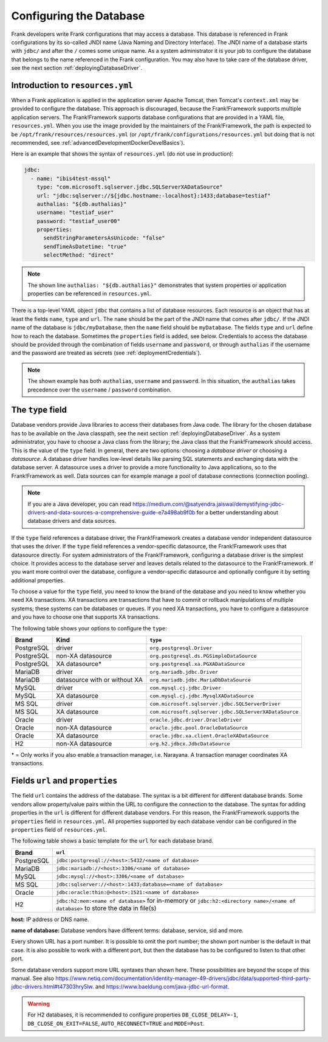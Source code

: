 .. _deployingDatabase:

Configuring the Database
========================

Frank developers write Frank configurations that may access a database. This database is referenced in Frank configurations by its so-called JNDI name (Java Naming and Directory Interface). The JNDI name of a database starts with ``jdbc/`` and after the ``/`` comes some unique name. As a system administrator it is your job to configure the database that belongs to the name referenced in the Frank configuration. You may also have to take care of the database driver, see the next section :ref:`deployingDatabaseDriver`.

Introduction to ``resources.yml``
---------------------------------

When a Frank application is applied in the application server Apache Tomcat, then Tomcat's ``context.xml`` may be provided to configure the database. This approach is discouraged, because the Frank!Framework supports multiple application servers. The Frank!Framework supports database configurations that are provided in a YAML file, ``resources.yml``. When you use the image provided by the maintainers of the Frank!Framework, the path is expected to be ``/opt/frank/resources/resources.yml`` (or ``/opt/frank/configurations/resources.yml`` but doing that is not recommended, see :ref:`advancedDevelopmentDockerDevelBasics`).

Here is an example that shows the syntax of ``resources.yml`` (do not use in production):

.. code-block:: none

   jdbc:
     - name: "ibis4test-mssql"
       type: "com.microsoft.sqlserver.jdbc.SQLServerXADataSource"
       url: "jdbc:sqlserver://${jdbc.hostname:-localhost}:1433;database=testiaf"
       authalias: "${db.authalias}"
       username: "testiaf_user"
       password: "testiaf_user00"
       properties:
         sendStringParametersAsUnicode: "false"
         sendTimeAsDatetime: "true"
         selectMethod: "direct"

.. NOTE::

   The shown line ``authalias: "${db.authalias}"`` demonstrates that system properties or application properties can be referenced in ``resources.yml``.

There is a top-level YAML object ``jdbc`` that contains a list of database resources. Each resource is an object that has at least the fields ``name``, ``type`` and ``url``. The ``name`` should be the part of the JNDI name that comes after ``jdbc/``. If the JNDI name of the database is ``jdbc/myDatabase``, then the ``name`` field should be ``myDatabase``. The fields ``type`` and ``url`` define how to reach the database. Sometimes the ``properties`` field is added, see below. Credentials to access the database should be provided through the combination of fields ``username`` and ``password``, or through ``authalias`` if the username and the password are treated as secrets (see :ref:`deploymentCredentials`).

.. NOTE::

   The shown example has both ``authalias``, ``username`` and ``password``. In this situation, the ``authalias`` takes precedence over the ``username`` / ``password`` combination.

The ``type`` field
------------------

Database vendors provide Java libraries to access their databases from Java code. The library for the chosen database has to be available on the Java classpath, see the next section :ref:`deployingDatabaseDriver`. As a system administrator, you have to choose a Java class from the library; the Java class that the Frank!Framework should access. This is the value of the ``type`` field. In general, there are two options: choosing a *database driver* or choosing a *datasource*. A database driver handles low-level details like parsing SQL statements and exchanging data with the database server. A datasource uses a driver to provide a more functionality to Java applications, so to the Frank!Framework as well. Data sources can for example manage a pool of database connections (connection pooling).

.. NOTE::

   If you are a Java developer, you can read https://medium.com/@satyendra.jaiswal/demystifying-jdbc-drivers-and-data-sources-a-comprehensive-guide-e7a498ab9f0b for a better understanding about database drivers and data sources.

If the ``type`` field references a database driver, the Frank!Framework creates a database vendor independent datasource that uses the driver. If the ``type`` field references a vendor-specific datasource, the Frank!Framework uses that datasource directly. For system administrators of the Frank!Framework, configuring a database driver is the simplest choice. It provides access to the database server and leaves details related to the datasource to the Frank!Framework. If you want more control over the database, configure a vendor-specific datasource and optionally configure it by setting additional properties.

To choose a value for the ``type`` field, you need to know the brand of the database and you need to know whether you need XA transactions. XA transactions are transactions that have to commit or rollback manipulations of multiple systems; these systems can be databases or queues. If you need XA transactions, you have to configure a datasource and you have to choose one that supports XA transactions.

The following table shows your options to configure the ``type``:

.. csv-table::
   :header: Brand, Kind, ``type``

   PostgreSQL, driver, ``org.postgresql.Driver``
   PostgreSQL, non-XA datasource, ``org.postgresql.ds.PGSimpleDataSource``
   PostgreSQL, XA datasource*, ``org.postgresql.xa.PGXADataSource``
   MariaDB, driver, ``org.mariadb.jdbc.Driver``
   MariaDB, datasource with or without XA, ``org.mariadb.jdbc.MariaDbDataSource``
   MySQL, driver, ``com.mysql.cj.jdbc.Driver``
   MySQL, XA datasource, ``com.mysql.cj.jdbc.MysqlXADataSource``
   MS SQL, driver, ``com.microsoft.sqlserver.jdbc.SQLServerDriver``
   MS SQL, XA datasource, ``com.microsoft.sqlserver.jdbc.SQLServerXADataSource``
   Oracle, driver, ``oracle.jdbc.driver.OracleDriver``
   Oracle, non-XA datasource, ``oracle.jdbc.pool.OracleDataSource``
   Oracle, XA datasource, ``oracle.jdbc.xa.client.OracleXADataSource``
   H2, non-XA datasource, ``org.h2.jdbcx.JdbcDataSource``

\* = Only works if you also enable a transaction manager, i.e. Narayana. A transaction manager coordinates XA transactions.

Fields ``url`` and ``properties``
---------------------------------

The field ``url`` contains the address of the database. The syntax is a bit different for different database brands. Some vendors allow property/value pairs within the URL to configure the connection to the database. The syntax for adding properties in the ``url`` is different for different database vendors. For this reason, the Frank!Framework supports the ``properties`` field in ``resources.yml``. All properties supported by each database vendor can be configured in the ``properties`` field of ``resources.yml``.

The following table shows a basic template for the ``url`` for each database brand.

.. csv-table::
   :header: Brand, ``url``

   PostgreSQL, ``jdbc:postgresql://<host>:5432/<name of database>``
   MariaDB, ``jdbc:mariadb://<host>:3306/<name of database>``
   MySQL, ``jdbc:mysql://<host>:3306/<name of database>``
   MS SQL, ``jdbc:sqlserver://<host>:1433;database=<name of database>``
   Oracle, ``jdbc:oracle:thin:@<host>:1521:<name of database>``
   "H2", ``jdbc:h2:mem:<name of database>`` for in-memory or ``jdbc:h2:<directory name>/<name of database>`` to store the data in file(s)

**host:** IP address or DNS name.

**name of database:** Database vendors have different terms: database, service, sid and more.

Every shown URL has a port number. It is possible to omit the port number; the shown port number is the default in that case. It is also possible to work with a different port, but then the database has to be configured to listen to that other port.

Some database vendors support more URL syntaxes than shown here. These possibilities are beyond the scope of this manual. See also https://www.netiq.com/documentation/identity-manager-49-drivers/jdbc/data/supported-third-party-jdbc-drivers.html#t47303hry5lw. and https://www.baeldung.com/java-jdbc-url-format. 

.. WARNING::

   For H2 databases, it is recommended to configure properties ``DB_CLOSE_DELAY=-1``, ``DB_CLOSE_ON_EXIT=FALSE``, ``AUTO_RECONNECT=TRUE`` and ``MODE=Post``.